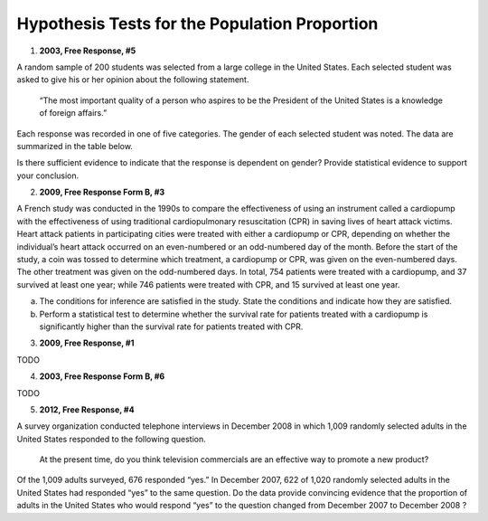 ==============================================
Hypothesis Tests for the Population Proportion
==============================================

1. **2003, Free Response, #5**

A random sample of 200 students was selected from a large college in the United States. Each selected student was asked to give his or her opinion about the following statement.

    “The most important quality of a person who aspires to be the President of the United States is a knowledge of foreign affairs.”

Each response was recorded in one of five categories. The gender of each selected student was noted. The data are summarized in the table below.

.. image:: ../../../assets/imgs/classwork/2003_apstats_frp_5.png
    :align: center

Is there sufficient evidence to indicate that the response is dependent on gender? Provide statistical evidence to support your conclusion.

2. **2009, Free Response Form B, #3**

A French study was conducted in the 1990s to compare the effectiveness of using an instrument called a cardiopump with the effectiveness of using traditional cardiopulmonary resuscitation (CPR) in saving lives of heart attack victims. Heart attack patients in participating cities were treated with either a cardiopump or CPR, depending on whether the individual’s heart attack occurred on an even-numbered or an odd-numbered day of the month. Before the start of the study, a coin was tossed to determine which treatment, a cardiopump or CPR, was given on the even-numbered days. The other treatment was given on the odd-numbered days. In total, 754 patients were treated with a cardiopump, and 37 survived at least one year; while 746 patients were treated with CPR, and 15 survived at least one year.

a. The conditions for inference are satisfied in the study. State the conditions and indicate how they are satisfied.

b. Perform a statistical test to determine whether the survival rate for patients treated with a cardiopump is significantly higher than the survival rate for patients treated with CPR.

3. **2009, Free Response, #1**

TODO

4. **2003, Free Response Form B, #6**

TODO

5. **2012, Free Response, #4**

A survey organization conducted telephone interviews in December 2008 in which 1,009 randomly selected adults in the United States responded to the following question.

	At the present time, do you think television commercials are an effective way to promote a new product?

Of the 1,009 adults surveyed, 676 responded “yes.” In December 2007, 622 of 1,020 randomly selected adults in the United States had responded “yes” to the same question. Do the data provide convincing evidence that the proportion of adults in the United States who would respond “yes” to the question changed from December 2007
to December 2008 ?


